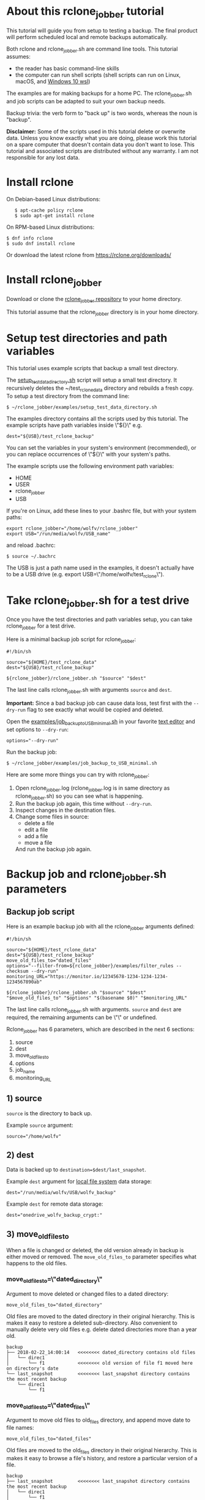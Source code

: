 * About this rclone_jobber tutorial
This tutorial will guide you from setup to testing a backup.
The final product will perform scheduled local and remote backups automatically.

Both rclone and rclone_jobber.sh are command line tools.
This tutorial assumes:
- the reader has basic command-line skills
- the computer can run shell scripts (shell scripts can run on Linux, macOS, and [[https://docs.microsoft.com/en-us/windows/wsl/about][Windows 10 wsl]])

The examples are for making backups for a home PC.
The rclone_jobber.sh and job scripts can be adapted to suit your own backup needs.

Backup trivia: the verb form to "back up" is two words, whereas the noun is "backup".

*Disclaimer:*
Some of the scripts used in this tutorial delete or overwrite data.
Unless you know exactly what you are doing, please work this tutorial on a spare computer that doesn't contain data you don't want to lose.
This tutorial and associated scripts are distributed without any warranty.
I am not responsible for any lost data.

* Install rclone
On Debian-based Linux distributions:
:    $ apt-cache policy rclone
:    $ sudo apt-get install rclone

On RPM-based Linux distributions:
#+BEGIN_EXAMPLE
    $ dnf info rclone
    $ sudo dnf install rclone
#+END_EXAMPLE

Or download the latest rclone from https://rclone.org/downloads/

* Install rclone_jobber
Download or clone the [[https://github.com/wolfv6/rclone_jobber][rclone_jobber repository]] to your home directory.

This tutorial assume that the rclone_jobber directory is in your home directory.

* Setup test directories and path variables
This tutorial uses example scripts that backup a small test directory.

The [[./examples/setup_test_data_directory.sh][setup_test_data_directory.sh]] script will setup a small test directory.
It recursively deletes the ~/test_rclone_data directory and rebuilds a fresh copy.
To setup a test directory from the command line:
#+BEGIN_EXAMPLE
    $ ~/rclone_jobber/examples/setup_test_data_directory.sh
#+END_EXAMPLE

The examples directory contains all the scripts used by this tutorial.
The example scripts have path variables inside \"${}\" e.g.
#+BEGIN_EXAMPLE
    dest="${USB}/test_rclone_backup"
#+END_EXAMPLE
You can set the variables in your system's environment (recommended), or you can replace occurrences of \"${}\" with your system's paths.

The example scripts use the following environment path variables:
- HOME
- USER
- rclone_jobber
- USB

If you're on Linux, add these lines to your .bashrc file, but with your system paths:
  #+BEGIN_EXAMPLE
        export rclone_jobber="/home/wolfv/rclone_jobber"
        export USB="/run/media/wolfv/USB_name"
  #+END_EXAMPLE
and reload .bachrc:
  #+BEGIN_EXAMPLE
        $ source ~/.bachrc
  #+END_EXAMPLE

The USB is just a path name used in the examples, it doesn't actually have to be a USB drive (e.g. export USB=\"/home/wolfv/test_rclone\").

* Take rclone_jobber.sh for a test drive
Once you have the test directories and path variables setup, you can take rclone_jobber for a test drive.

Here is a minimal backup job script for rclone_jobber:
#+BEGIN_EXAMPLE
    #!/bin/sh

    source="${HOME}/test_rclone_data"
    dest="${USB}/test_rclone_backup"

    ${rclone_jobber}/rclone_jobber.sh "$source" "$dest"
#+END_EXAMPLE
The last line calls rclone_jobber.sh with arguments =source= and =dest=.

*Important:* Since a bad backup job can cause data loss, test first with the =--dry-run= flag to see exactly what would be copied and deleted.

Open the [[./examples/job_backup_to_USB_minimal.sh][examples/job_backup_to_USB_minimal.sh]] in your favorite [[https://en.wikipedia.org/wiki/Text_editor][text editor]] and set options to =--dry-run=:
#+BEGIN_EXAMPLE
    options="--dry-run"
#+END_EXAMPLE

Run the backup job:
#+BEGIN_EXAMPLE
    $ ~/rclone_jobber/examples/job_backup_to_USB_minimal.sh
#+END_EXAMPLE

Here are some more things you can try with rclone_jobber:
1. Open rclone_jobber.log (rclone_jobber.log is in same directory as rclone_jobber.sh) so you can see what is happening.
2. Run the backup job again, this time without =--dry-run=.
3. Inspect changes in the destination files.
4. Change some files in source:
   - delete a file
   - edit a file
   - add a file
   - move a file
   And run the backup job again.

* Backup job and rclone_jobber.sh parameters
** Backup job script
Here is an example backup job with all the rclone_jobber arguments defined:
#+BEGIN_EXAMPLE
    #!/bin/sh

    source="${HOME}/test_rclone_data"
    dest="${USB}/test_rclone_backup"
    move_old_files_to="dated_files"
    options="--filter-from=${rclone_jobber}/examples/filter_rules --checksum --dry-run"
    monitoring_URL="https://monitor.io/12345678-1234-1234-1234-1234567890ab"

    ${rclone_jobber}/rclone_jobber.sh "$source" "$dest" "$move_old_files_to" "$options" "$(basename $0)" "$monitoring_URL"
#+END_EXAMPLE
The last line calls rclone_jobber.sh with arguments.
=source= and =dest= are required, the remaining arguments can be \"\" or undefined.

Rclone_jobber has 6 parameters, which are described in the next 6 sections:
1) source
2) dest
3) move_old_files_to
4) options
5) job_name
6) monitoring_URL

** 1) source
=source= is the directory to back up.

Example =source= argument:
#+BEGIN_EXAMPLE
    source="/home/wolfv"
#+END_EXAMPLE

** 2) dest
Data is backed up to =destination=$dest/last_snapshot=.

Example =dest= argument for [[https://rclone.org/local/][local file system]] data storage:
#+BEGIN_EXAMPLE
    dest="/run/media/wolfv/USB/wolfv_backup"
#+END_EXAMPLE

Example =dest= for remote data storage:
#+BEGIN_EXAMPLE
    dest="onedrive_wolfv_backup_crypt:"
#+END_EXAMPLE

** 3) move_old_files_to
When a file is changed or deleted, the old version already in backup is either moved or removed.
The =move_old_files_to= parameter specifies what happens to the old files.

*** move_old_files_to=\"dated_directory\"
Argument to move deleted or changed files to a dated directory:
#+BEGIN_EXAMPLE
    move_old_files_to="dated_directory" 
#+END_EXAMPLE

Old files are moved to the dated directory in their original hierarchy.
This is makes it easy to restore a deleted sub-directory.
Also convenient to manually delete very old files e.g. delete dated directories more than a year old.
#+BEGIN_EXAMPLE
    backup
    ├── 2018-02-22_14:00:14   <<<<<<<< dated_directory contains old files
    │   └── direc1
    │       └── f1            <<<<<<<< old version of file f1 moved here on directory's date
    └── last_snapshot         <<<<<<<< last_snapshot directory contains the most recent backup
        └── direc1
            └── f1
#+END_EXAMPLE

*** move_old_files_to=\"dated_files\"
Argument to move old files to old_files directory, and append move date to file names:
#+BEGIN_EXAMPLE
    move_old_files_to="dated_files"
#+END_EXAMPLE

Old files are moved to the old_files directory in their original hierarchy.
This is makes it easy to browse a file's history, and restore a particular version of a file.
#+BEGIN_EXAMPLE
    backup
    ├── last_snapshot         <<<<<<<< last_snapshot directory contains the most recent backup
    │   └── direc1
    │       └── f1
    └── old_files             <<<<<<<< old_files directory contains old dated_files
        └── direc1
            ├── f1_2018-02-22_14:00:14  <<<<<<<<< old version of file f1 moved here on appended date
            └── f1_2018-02-22_15:00:14
#+END_EXAMPLE

*** move_old_files_to=\"\"
Argument to remove old files from backup:
#+BEGIN_EXAMPLE
    move_old_files_to=""
#+END_EXAMPLE

Only the most recent version of each file remains in the backup.
This can save a little storage space.
#+BEGIN_EXAMPLE
    backup
    └── last_snapshot         <<<<<<<< last_snapshot directory contains the most recent backup
        └── direc1
            └── f1            <<<<<<<< old versions of file f1 are overwritten or removed
#+END_EXAMPLE

** 4) options
The =options= argument can contain any number of rclone options.
You can put any [[https://rclone.org/docs/#options][rclone options]] in the options argument, except for these four:
#+BEGIN_EXAMPLE
    --backup-dir
    --suffix
    --log-file
    --log-level
#+END_EXAMPLE
The those options are set in rclone_jobber.sh.

Example options argument containing three rclone options:
#+BEGIN_EXAMPLE
    options="--filter-from=filter_rules --checksum --dry-run"
#+END_EXAMPLE

Rclone options used in this tutorial are:
#+BEGIN_EXAMPLE
    --filter-from  (discussed in the "filter rules" section)
    --checksum
    --dry-run
#+END_EXAMPLE

** 5) job_name
The =job_name= argument specifies the job's file name:
#+BEGIN_EXAMPLE
   job_name="$(basename $0)"
#+END_EXAMPLE

The shell command \"$(basename $0)\" will fill in the job's file name for you.

Rclone_jobber guards against =job_name= running again before the previous run is finished.
If rclone_jobber is called directly (from a job scheduler or command line without a job file), the guard will not work.

Rclone_jobber prints =job_name= in warnings and log entries.
If the =job_name= argument is undefined, then the origin of the job will be missing from the warnings and log entries.

** 6) monitoring_URL
The =monitoring_URL= argument specifies a ping URL for a cron-monitoring service.
=monitoring_URL= is optional, and no two jobs should share the same =monitoring_URL=.

Example =monitoring_URL=:
#+BEGIN_EXAMPLE
    monitoring_URL="https://monitor.io/12345678-1234-1234-1234-1234567890ab"
#+END_EXAMPLE

Every time rclone_jobber.sh completes a job without error, it pings the monitoring_URL.
If the cron monitoring service hasn't been pinged within a set amount of time, then it sends you an email alert.
Many cron monitoring services offer free plans.

Some remote data-storage providers offer an integrated monitoring service, in which case =monitoring_URL= is not needed.

* Filter rules
Filter rules tell rclone which files to include or exclude.
Open the [[./examples/filter_rules][examples/filter_rules]] file.
Each rule starts with a "+ " or "- ", followed by a pattern.
#+BEGIN_EXAMPLE
    A leading "+" means include if the pattern matches.
    A leading "-" means exclude if the pattern matches.
#+END_EXAMPLE

Rclone has a sophisticated set of [[https://rclone.org/filtering/][filter rules]].
For each file, the rules are processed in the order that they are defined.
If the matcher fails to find a match after testing all the filter rules, then the path is included.

In the example filter_rules_exc file, each section starts with a ###### heading ######.
The sections alternate between include and exclude, progressing from fine to coarse grained.
This example has four sections, but any number of sections are possible.
Most filter-rules files have fewer sections.

The filter_rules_exc file is specified in the rclone_jobber =options= argument like this:
#+BEGIN_EXAMPLE
    options="--filter-from filter_rules_exc"
#+END_EXAMPLE

To see the example filter_rules_exc file in action, run:
#+BEGIN_EXAMPLE
    $ ~/rclone_jobber/examples/clear_USB_test_backup.sh
    $ ~/rclone_jobber/examples/job_backup_to_USB_exc.sh
#+END_EXAMPLE

* Select a remote data-storage provider
All the rclone remote data-storage providers are listed on https://rclone.org/.
Some of the remote data-storage-provider features are listed in two tables on https://rclone.org/overview/.

* Configure a remote
Once you have an account with your chosen data-storage provider, the next step is to configure a remote.
Configuring a remote in rclone is surprisingly straightforward for the amount of under-the-covers authentication it does.

There is one page of configuration instructions for each remote data-storage provider.
Links to the configuration instructions are at https://rclone.org/docs/#configure and https://rclone.org/.
Follow the instructions to configure your remote now, we will test the remote at the end of this section.

Rclone stores all the configuration information you entered in the default location ~/.config/rclone/rclone.conf.
The remote's password is stored in the rclone.conf file, so be careful about giving people access to it.

To list all your rclone remotes:
#+BEGIN_EXAMPLE
    $ rclone listremotes
#+END_EXAMPLE

You can set the "remote" variable in your system's environment (recommended), or you can manually replace occurrences of \"${remote}\" with your remote path.

If you're on Linux, add this line to your .bashrc file, but with your remote path:
  #+BEGIN_EXAMPLE
        export remote="onedrive_test_rclone_backup"
  #+END_EXAMPLE
and reload .bachrc:
  #+BEGIN_EXAMPLE
        $ source ~/.bachrc
  #+END_EXAMPLE

To test your remote, run:
#+BEGIN_EXAMPLE
    $ ~/rclone_jobber/examples/job_backup_to_remote.sh
#+END_EXAMPLE

* Configure a crypt
"crypt" is a kind of remote that:
- encrypts and decrypts the data stream for an underlying remote
- performs encryption and decryption on client side
- uses the same command interface as other kinds of remotes

Instructions for configuring a crypt remote are at https://rclone.org/crypt/ and https://rclone.org/docs/#configuration-encryption.

When configuring a crypt remote, rclone will ask you to give it a name.
Put some thought into naming your remotes.
In the following example, the crypt remote name is a concatenation of its underlying remote name and source-folder name:
#+BEGIN_EXAMPLE
    name> myremote_myfolder_crypt
#+END_EXAMPLE

And then rclone will ask for the name of an underlying remote:
#+BEGIN_EXAMPLE
    remote> myremote:myfolder
#+END_EXAMPLE
You can always rename a remote later via rclone config.

To list all your rclone remotes:
#+BEGIN_EXAMPLE
    $ rclone listremotes
#+END_EXAMPLE

Most remote data-storage providers allow you to view your directory names and file names in a web browser.
But that's not very useful if the directory and file names were encrypted by rclone.
Use rclone to browse encrypted directory and file names.

To list directories in remote:
#+BEGIN_EXAMPLE
    $ rclone lsd remote:
    $ rclone lsd remote:path
#+END_EXAMPLE

To list objects and directories of path (requires rclone-v1.40 or later):
#+BEGIN_EXAMPLE
    $ rclone lsf remote:path
#+END_EXAMPLE

To list top-level files in path:
#+BEGIN_EXAMPLE
    $ rclone ls remote:path --max-depth 1 
#+END_EXAMPLE

To list all files in path recursively:
#+BEGIN_EXAMPLE
    $ rclone ls remote:path
#+END_EXAMPLE

[[./examples/job_backup_to_remote.sh][/examples/job_backup_to_remote.sh]] uses a remote, which could be of type crypt.

To test your crypt remote, set the path variable as described in the "[[*Configure a remote][Configure a remote]]" section, and then run:
#+BEGIN_EXAMPLE
    $ ~/rclone_jobber/examples/job_backup_to_remote.sh
#+END_EXAMPLE

*** pathIsTooLong error
Most cloud storage providers have a 254 character-path-length limit.
Crypt limits encrypted paths to 151 characters with some cloud storage providers (this is a [[https://github.com/ncw/rclone/issues/637][known crypt issue]]).
If the path is too long, rclone returns this ERROR:
#+BEGIN_EXAMPLE
    Failed to copy: invalidRequest: pathIsTooLong: Path exceeds maximum length
#+END_EXAMPLE
There are 3 work-a-rounds:
- turn off "enrcrypt directory names" in rclone config (file content can still be encrypted)
- shorten your paths
- Long Path Tool (I have not tried this)

*** Backblaze b2 lifecycle
rclone crypt file-name and directory-name encryption don’t work with Backblaze b2 lifecycle because:
- b2 lifecycle appends date to end of file names
- b2 doesn’t strip off the appended date before passing the file name back to rclone

So then rclone can’t decrypt the file names.

There are 3 work-a-rounds:
- turn off "enrcrypt file names" and "enrcrypt directory names" in rclone config (file content can still be encrypted)
- turn off b2 lifecycle, set move_old_files_to=\"dated_directory\" in backup job,
  and manually delete old files at end of life
- use a different remote data-storage provider

* Schedule backup jobs to run automatically
After the backup jobs are scheduled, you will have an automated back up system that follows this workflow:
1. a job scheduler calls a backup job script
2. the job script calls rclone_jobber.sh
3. rclone_jobber.sh calls rclone
4. rclone consults your filter rules, connects to a backup storage, and uploads your data

Schedule your backup jobs in your favorite job scheduler.

The following example schedules jobs on cron (cron is a job scheduler installed on Linux).
The first line runs a local job every hour on the hour.
The second line runs a remote job every hour, 30 minutes past the hour.
#+BEGIN_EXAMPLE
	  $ crontab -e
    00 * * * * /home/wolfv/rclone_jobber/job_backup_to_USB.sh
    30 * * * * /home/wolfv/rclone_jobber/job_backup_to_remote.sh
#+END_EXAMPLE

The initial backup will take a long time (subsequent backups are much shorter).
If your computer goes to sleep while a backup is in progress, the backup will not finish.
Consider disabling sleep on your computer.
On Linux Gnome desktop:
#+BEGIN_EXAMPLE
    right click > Settings > Power > Automatic suspend: Off
#+END_EXAMPLE

* Logging options
You can skip this section if you like the default logging.

In rclone_logger.sh, logging options are headed by "#set log" comments, with a variable set to default value on the following line.
You can change the values to non-default values.

** Log output
To change amount of information logged, look for these "#set log" comments in rclone_jobber.sh:
#+BEGIN_EXAMPLE
    #set log_level for desired amount of information in rclone log entries
    #set logging to verbose
#+END_EXAMPLE

** Log file location
In rclone_jobber.sh, variable log_file contains the log file's path.
The default behavior is to place rclone_jobber.log in the same directory as rclone_jobber.sh.
You can change log_file to any path you like.
#+BEGIN_EXAMPLE
    #set log_file path
    path="$(realpath $0)"           #log file in same directory as this script
    log_file="${path%.*}.log"       #replace this file's extension with "log"
#+END_EXAMPLE

** Logging to Linux /var/log/rclone_jobber.log
To set the rclone_jobber log location to /var/log/, create the log file and give it the user's ownership and read-write permission.
In this example, rclone_jobber.log ownership is given to wolfv:
#+BEGIN_EXAMPLE
    $ sudo touch       /var/log/rclone_jobber.log
    $ sudo chown wolfv /var/log/rclone_jobber.log
    $ sudo chmod 0666  /var/log/rclone_jobber.log
    $ sudo ls -l       /var/log/rclone_jobber.log
    -rw-rw-rw-. 1 wolfv root 19 Mar 21 13:58 /var/log/rclone_jobber.log
#+END_EXAMPLE

In rclone_jobber.sh, set the new log_file path:
#+BEGIN_EXAMPLE
    #set log_file path
    log_file="/var/log/rclone_jobber.log"
#+END_EXAMPLE

** Linux Logrotate
Over time a log file can grow to unwieldy size.
The logrotate utility can automatically archive the current log, start a fresh log, and delete older logs.

All you have to do is setup /var/log/rclone_jobber.log (described in previous section) and create a logrotate configuration file.
Here is creating a logrotate configuration file:
#+BEGIN_EXAMPLE
    $ sudo vi /etc/logrotate.d/rclone_jobber
#+END_EXAMPLE
And insert text something like this:
#+BEGIN_EXAMPLE
    /var/log/rclone_jobber.log {
    monthly
    rotate 2
    size 1M
    compress
    delaycompress
    }
#+END_EXAMPLE

More options are listed in man:
#+BEGIN_EXAMPLE
    $ man logrotate
#+END_EXAMPLE

Execute a dry-run to see what logrotate would do:
#+BEGIN_EXAMPLE
    $ logrotate -d /etc/logrotate.d/rclone_jobber
#+END_EXAMPLE

** log to systemd journal
Linux and macOS can send all log output to systemd journal.
All you have to do is setup /var/log/rclone_jobber.log (described in section "[[*Logging to Linux /var/log/rclone_jobber.log][Logging to Linux /var/log/rclone_jobber.log]]") and make these 3 changes to rclone_jobber.sh script:
#+BEGIN_EXAMPLE
    #set log_file path
    log_file="/var/log/rclone_jobber.log"

    #set log_option for rclone
    log_option="--syslog"

    ...

    #set log - send msg to log
    printf "$msg" | systemd-cat -t RCLONE_JOBBER -p info   #send msg to systemd journal
#+END_EXAMPLE

* Example backup jobs
The following system uses two backup jobs with complementary attributes (this is how I backup my home PC).
The latest snapshot can be easily restored from either backup.

[[./examples/job_backup_to_USB.sh][examples/job_backup_to_USB.sh]] has attributes that make it convenient to browse file history:
- local storage (for fast navigation)
- move_old_files_to=\"dated_files\" (old versions of a file are grouped together)
- not encrypted (brows files in a file manager) (unecrypted local storage is OK if storage is safe from theft, and useful if the remote storage password is lost)
- schedule hourly, on the hour (this assumes the USB drive is always plugged in and mounted)

[[./examples/job_backup_to_remote.sh][/examples/job_backup_to_remote.sh]] has attributes that make it secure, and easy to restore a deleted sub-directory:
- remote storage (off site is safe from on-site disaster)
- move_old_files_to=\"dated_directory\" (easy to restore a deleted sub-directory e.g. Documents)
- encrypted (please keep your password in a safe place)
- schedule hourly, 30 min past the hour (for a back up every 30 minutes when combined with job_backup_to_USB.sh)

In addition, job_backup_recovery_plan_to_remote.sh stores recovery-plan files off-site unecrypted.
Recovery-plan files are listed in the "[[*Recovery plan][Recovery plan]]" section.

* Example restore-data jobs
Here are three ways to restore data:
- [[./examples/job_restore_last_snapshot.sh][examples/job_restore_last_snapshot.sh]]
- [[./examples/job_restore_directory_from_remote.sh][examples/job_restore_directory_from_remote.sh]]
- use a file manager to copy a single file from local backup

* Test backup jobs and test restore-data jobs
It's human nature to neglect data recovery until it's too late.
Better to test your entire data recovery system end to end, testing both the data backup and data recovery together.
The following commands test the example backup and restore jobs.
Don't worry, the tutorial's environment is setup to make testing painless.

Previous tests modified the test directories.
Clear and setup test directories in preparation for a new test run:
#+BEGIN_EXAMPLE
    $ ~/rclone_jobber/examples/clear_USB_test_backup.sh
    $ ~/rclone_jobber/examples/clear_remote_test_backup.sh
    $ ~/rclone_jobber/examples/setup_test_data_directory.sh
#+END_EXAMPLE

Back up data:
#+BEGIN_EXAMPLE
    $ ~/rclone_jobber/examples/job_backup_to_USB.sh
    $ ~/rclone_jobber/examples/job_backup_to_remote.sh
#+END_EXAMPLE

Open job_restore_last_snapshot.sh and edit source variable to restore data from, and save your edit.
Then restore data:
#+BEGIN_EXAMPLE
    $ ~/rclone_jobber/examples/job_restore_last_snapshot.sh
#+END_EXAMPLE

Verify that the files were faithfully restored:
#+BEGIN_EXAMPLE
    $ diff -r ${HOME}/test_rclone_data/direc0 /home/${USER}/last_snapshot/direc0
#+END_EXAMPLE
Notice that rclone does not back up empty directories.

Follow a similar procedure when you practice your recovery plan, but with real data.

* Recovery plan
Example recovery plan:
1. Retrieve recovery-plan files from on-site or off-site location
   - notes for installing OS
   - recovery plan (this file)
   - job_restore_last_snapshot.sh
   - ~/.config/rclone/rclone.conf
2. Install OS
3. Install rclone
4. Restore ~/.config/rclone/rclone.conf
5. Edit source variable in job_restore_last_snapshot.sh, and then run job_restore_last_snapshot.sh

The rclone.conf configuration file should be in a secure location because it contains the encryption key for backup.
I keep my backup rclone.conf in a password manager (LastPass).
The other recovery-plan files (listed in item 1.) are not encrypted so that they can be accessed before the OS or rclone are installed.
With this setup, all I need to bootstrap the recovery process is a web browser and my LastPass master password.

Here is how to setup the recovery-plan files for easy access.
For each backup location, place the recovery-plan files in a directory to be backed up.
- If a backup is not encrypted, then the recovery-plan files will be accessible in the backup.
- If a backup is encrypted, create an unecrypted backup job to the same underlying remote, like this example:
  [[rclone_jobber/examples/job_backup_recovery_plan_to_remote.sh][job_backup_recovery_plan_to_remote.sh]] and
  [[rclone_jobber/examples/filter_rules_recovery_plan][filter_rules_recovery_plan]]
  And schedule the job to insure that your backup-recovery-plan files are always up-to date.

That way the recovery-plan files are with the backups, and accessible without rclone.

Practice the recovery plan.
Start from scratch with a blank environment (or use a different location on current machine).
You’ll run into snags, and that is the point.  Workout the snags BEFORE data is lost.
If you have enough disk space, restore all your data to a different directory, and then use diff to verify the accuracy of the restored data.

* Monitoring
** Check backups
Example monthly backup check.

For each backup job:
- check that recently changed files are in the backup
#+BEGIN_EXAMPLE
    $ rclone lsl onedrive_wolfv_backup_crypt:last_snapshot/Documents/tasks --max-depth 1
    $ ls -l /run/media/wolfv/Fedora/wolfv_backup/last_snapshot/Documents/tasks/tasks.org
#+END_EXAMPLE
- check space usage and available space
- check rclone_jobber.log
#+BEGIN_EXAMPLE
    $ cat /var/log/rclone_jobber.log
#+END_EXAMPLE
- make sure monitoring URLs are still active

Do not rely solely on warning messages or rclone_jobber.log for monitoring; they do not prove that data was saved to destination.
Check the actual backup.

** Check recovery plan
Example yearly recovery-plan check:
1. review your recovery plan
2. make sure the recovery-plan files are still accessible and up-to date (the 4 files listed in "[[*Recovery plan][Recovery plan]]" section)
   - on site copy
   - off site copy
3. practice restore-data on small test directory, from ~/rclone_jobber/examples:
    1) setup_test_data_directory.sh
    2) job_backup_to_USB.sh
    3) job_backup_to_remote.sh
    4) delete the ~/test_data_directory
    5) job_restore_last_snapshot.sh

* License
[[http://creativecommons.org/licenses/by-nc-sa/4.0/][https://i.creativecommons.org/l/by-nc-sa/4.0/88x31.png]]\\
rclone_jobber_tutorial.org by Wolfram Volpi is licensed under a [[http://creativecommons.org/licenses/by-nc-sa/4.0/][Creative Commons Attribution-NonCommercial-ShareAlike 4.0 International License]].
Based on a work at https://github.com/wolfv6/rclone_jobber.
Permissions beyond the scope of this license may be available at https://github.com/wolfv6/rclone_jobber/issues.

Rclone_jobber is not affiliated with rclone.
